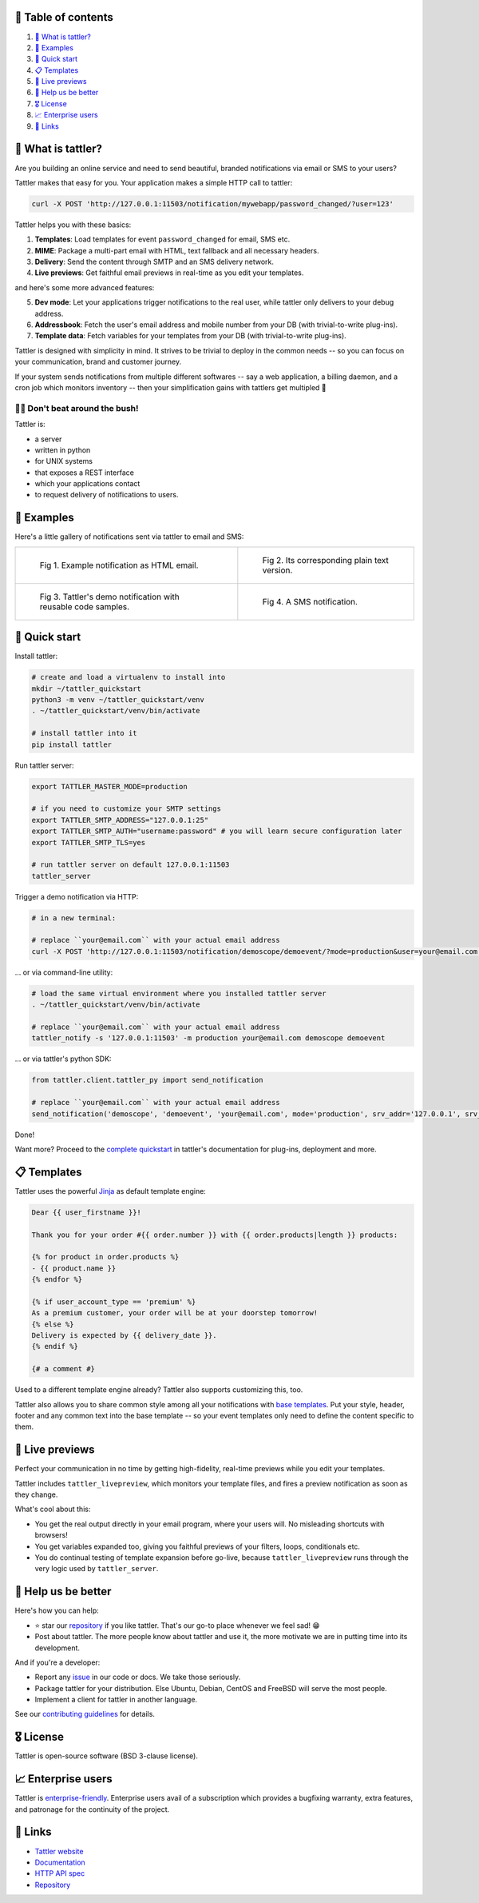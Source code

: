 .. |badge_pipeline| image:: https://gitlab.com/tattler/tattler-community/badges/main/pipeline.svg

.. |badge_coverage| image:: https://codecov.io/gh/tattler-community/tattler-community/graph/badge.svg?token=Q5KGRSR0WT 
   :target: https://codecov.io/gh/tattler-community/tattler-community

.. |badge_release| image:: https://img.shields.io/badge/Latest%20Release-2.0.0-blue

.. |badge_pyver| image:: https://img.shields.io/badge/py-3.9%20|%203.10%20|%203.11%20-blue

.. |badge_license| image:: https://img.shields.io/badge/license-BSD_3--clause-blue


|badge_pipeline| |badge_coverage| |badge_release| |badge_pyver| |badge_license|

.. image:: https://raw.githubusercontent.com/tattler-community/tattler-community/main/docs/source/tattler-logo-large-colorneutral.png

🚩 Table of contents
====================

1. `👀 What is tattler?`_
2. `🤩 Examples`_
3. `🚀 Quick start`_
4. `📋 Templates`_
5. `📸 Live previews`_
6. `💙 Help us be better`_
7. `🎖️ License`_
8. `📈 Enterprise users`_
9. `📌 Links`_

👀 What is tattler?
===================

Are you building an online service and need to send beautiful, branded notifications via email or SMS to your users?

Tattler makes that easy for you. Your application makes a simple HTTP call to tattler:

.. code-block:: bash

   curl -X POST 'http://127.0.0.1:11503/notification/mywebapp/password_changed/?user=123'

Tattler helps you with these basics:

1. **Templates**: Load templates for event ``password_changed`` for email, SMS etc.
2. **MIME**: Package a multi-part email with HTML, text fallback and all necessary headers.
3. **Delivery**: Send the content through SMTP and an SMS delivery network.
4. **Live previews**: Get faithful email previews in real-time as you edit your templates.

and here's some more advanced features:

5. **Dev mode**: Let your applications trigger notifications to the real user, while tattler only delivers to your debug address.
6. **Addressbook**: Fetch the user's email address and mobile number from your DB (with trivial-to-write plug-ins).
7. **Template data**: Fetch variables for your templates from your DB (with trivial-to-write plug-ins).

Tattler is designed with simplicity in mind. It strives to be trivial to deploy in the common needs -- so you
can focus on your communication, brand and customer journey.

If your system sends notifications from multiple different softwares -- say a web application, a billing daemon,
and a cron job which monitors inventory -- then your simplification gains with tattlers get multipled 🚀

.. image:: https://raw.githubusercontent.com/tattler-community/tattler-community/main/demos/tattler-benefit.png

😵‍💫 Don't beat around the bush!
---------------------------------

Tattler is:

- a server
- written in python
- for UNIX systems
- that exposes a REST interface
- which your applications contact
- to request delivery of notifications to users.


🤩 Examples
==============

Here's a little gallery of notifications sent via tattler to email and SMS:

.. list-table:: 

    * - .. figure:: https://raw.githubusercontent.com/tattler-community/tattler-community/main/demos/tattler-notification-example-email-html.png

           Fig 1. Example notification as HTML email.

      - .. figure:: https://raw.githubusercontent.com/tattler-community/tattler-community/main/demos/tattler-notification-example-email-plaintext.png

           Fig 2. Its corresponding plain text version.

    * - .. figure:: https://raw.githubusercontent.com/tattler-community/tattler-community/main/demos/tattler-notification-demo-email-html-light.png

           Fig 3. Tattler's demo notification with reusable code samples.

      - .. figure:: https://raw.githubusercontent.com/tattler-community/tattler-community/main/demos/tattler-notification-example-sms.png

           Fig 4. A SMS notification.


🚀 Quick start
=================

Install tattler:

.. code-block:: bash

   # create and load a virtualenv to install into
   mkdir ~/tattler_quickstart
   python3 -m venv ~/tattler_quickstart/venv
   . ~/tattler_quickstart/venv/bin/activate

   # install tattler into it
   pip install tattler

Run tattler server:

.. code-block:: bash

   export TATTLER_MASTER_MODE=production
   
   # if you need to customize your SMTP settings
   export TATTLER_SMTP_ADDRESS="127.0.0.1:25"
   export TATTLER_SMTP_AUTH="username:password" # you will learn secure configuration later
   export TATTLER_SMTP_TLS=yes

   # run tattler server on default 127.0.0.1:11503
   tattler_server

Trigger a demo notification via HTTP:

.. code-block:: bash

   # in a new terminal:
   
   # replace ``your@email.com`` with your actual email address
   curl -X POST 'http://127.0.0.1:11503/notification/demoscope/demoevent/?mode=production&user=your@email.com'

... or via command-line utility:

.. code-block:: bash

   # load the same virtual environment where you installed tattler server
   . ~/tattler_quickstart/venv/bin/activate

   # replace ``your@email.com`` with your actual email address
   tattler_notify -s '127.0.0.1:11503' -m production your@email.com demoscope demoevent

... or via tattler's python SDK:

.. code-block:: python3

   from tattler.client.tattler_py import send_notification

   # replace ``your@email.com`` with your actual email address
   send_notification('demoscope', 'demoevent', 'your@email.com', mode='production', srv_addr='127.0.0.1', srv_port=11503)

Done!

Want more? Proceed to the `complete quickstart <https://docs.tattler.dev/quickstart.html>`_ in tattler's documentation
for plug-ins, deployment and more.


📋 Templates
===============

Tattler uses the powerful `Jinja <https://jinja.palletsprojects.com/en/3.1.x/templates/>`_ as default template engine:

.. code-block:: jinja

   Dear {{ user_firstname }}!

   Thank you for your order #{{ order.number }} with {{ order.products|length }} products:

   {% for product in order.products %}
   - {{ product.name }}
   {% endfor %}

   {% if user_account_type == 'premium' %}
   As a premium customer, your order will be at your doorstep tomorrow!
   {% else %}
   Delivery is expected by {{ delivery_date }}.
   {% endif %}

   {# a comment #}

Used to a different template engine already? Tattler also supports customizing this, too.

Tattler also allows you to share common style among all your notifications with
`base templates <https://docs.tattler.dev/templatedesigners/base_templates.html>`_.
Put your style, header, footer and any common text into the base template -- so your event
templates only need to define the content specific to them.


📸 Live previews
===================

Perfect your communication in no time by getting high-fidelity, real-time previews while you edit your templates.

Tattler includes ``tattler_livepreview``, which monitors your template files, and fires a preview notification as soon as they change.

What's cool about this:

- You get the real output directly in your email program, where your users will. No misleading shortcuts with browsers!
- You get variables expanded too, giving you faithful previews of your filters, loops, conditionals etc.
- You do continual testing of template expansion before go-live, because ``tattler_livepreview`` runs through the very logic used by ``tattler_server``.


💙 Help us be better
=======================

Here's how you can help:

- ⭐️ star our `repository <https://github.com/tattler-community/tattler-community/>`_ if you like tattler. That's our go-to place whenever we feel sad! 😁
- Post about tattler. The more people know about tattler and use it, the more motivate we are in putting time into its development.

And if you're a developer:

- Report any `issue <https://github.com/tattler-community/tattler-community/issues>`_ in our code or docs. We take those seriously.
- Package tattler for your distribution. Else Ubuntu, Debian, CentOS and FreeBSD will serve the most people.
- Implement a client for tattler in another language.

See our `contributing guidelines <https://raw.githubusercontent.com/tattler-community/tattler-community/main/CONTRIBUTING.md>`_ for details.


🎖️ License
=============

Tattler is open-source software (BSD 3-clause license).


📈 Enterprise users
======================

Tattler is `enterprise-friendly <https://tattler.dev/#enterprise>`_. Enterprise users avail of a
subscription which provides a bugfixing warranty, extra features, and patronage for the continuity
of the project.


📌 Links
===========

- `Tattler website <https://tattler.dev>`_
- `Documentation <https://docs.tattler.dev>`_
- `HTTP API spec <https://tattler.dev/api-spec/>`_
- `Repository <https://github.com/tattler-community/tattler-community/>`_
